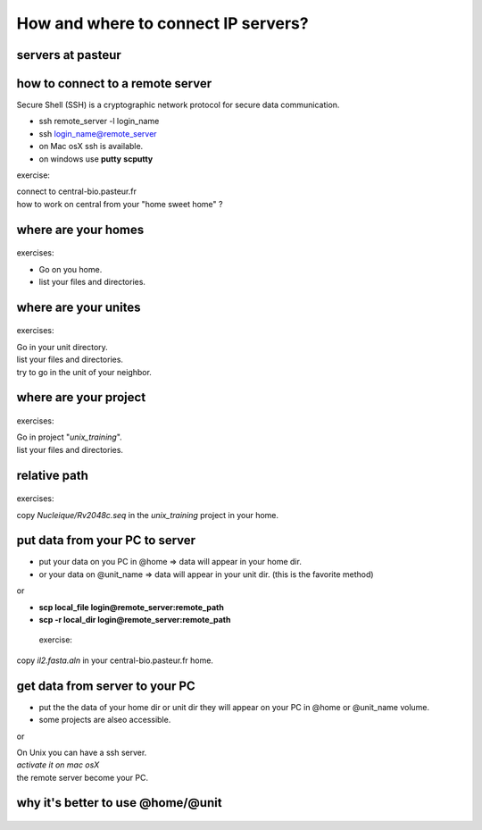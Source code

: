 .. _Connect_IP_servers:

************************************
How and where to connect IP servers?
************************************


servers at pasteur
==================

 
.. figure:: _static/images/ssh-pasteur-fr.png
   :class: align-center
   :width: 700px
   
how to connect to a remote server
=================================

Secure Shell (SSH) is a cryptographic network protocol for secure data communication.

* ssh remote_server -l login_name
* ssh login_name@remote_server

* on Mac osX ssh is available.
* on windows use **putty** **scputty**

exercise:

| connect to central-bio.pasteur.fr
| how to work on central from your "home sweet home" ?

where are your homes
====================

.. figure:: _static/images/home_abs_path.png
   :class: align-center
   :width: 600px
  
exercises:
  
* Go on you home.
* list your files and directories.

where are your unites
=====================

.. figure:: _static/images/unites_abs_path.png
   :class: align-center
   :width: 600px

exercises:
  
| Go in your unit directory.
| list your files and directories.
| try to go in the unit of your neighbor.
   
   
where are your project
======================

.. figure:: _static/images/projets_abs_path.png
   :class: align-center
   :width: 600px

exercises:
  
| Go in project "*unix_training*\ ".
| list your files and directories.


relative path
=============

.. figure:: _static/images/relative_path.png
   :class: align-center
   :width: 600px

 
exercises:
  
| copy *Nucleique/Rv2048c.seq* in the *unix_training* project in your home.

put data from your PC to server
===============================


* put your data on you PC in @home => data will appear in your home dir.
* or your data on @unit_name  => data will appear in your unit dir.
  (this is the favorite method)
  
or

* **scp local_file login@remote_server:remote_path**
* **scp -r local_dir login@remote_server:remote_path**

 exercise:
  
| copy *il2.fasta.aln* in your central-bio.pasteur.fr home.


get data from server to your PC
===============================


* put the the data of your home dir or unit dir
  they will appear on your PC in @home or @unit_name volume.
* some projects are alseo accessible. 

or
 
| On Unix you can have a ssh server.
| *activate it on mac osX*
| the remote server become your PC.

why it's better to use @home/@unit
==================================

.. figure:: _static/images/ssh-pasteur-fr.png
   :class: align-center
   :width: 700px